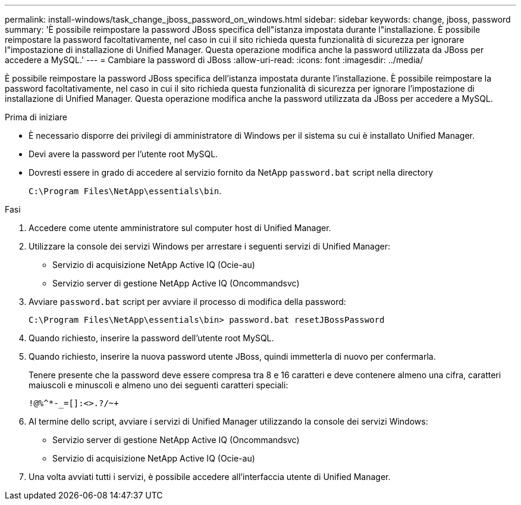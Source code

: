 ---
permalink: install-windows/task_change_jboss_password_on_windows.html 
sidebar: sidebar 
keywords: change, jboss, password 
summary: 'È possibile reimpostare la password JBoss specifica dell"istanza impostata durante l"installazione. È possibile reimpostare la password facoltativamente, nel caso in cui il sito richieda questa funzionalità di sicurezza per ignorare l"impostazione di installazione di Unified Manager. Questa operazione modifica anche la password utilizzata da JBoss per accedere a MySQL.' 
---
= Cambiare la password di JBoss
:allow-uri-read: 
:icons: font
:imagesdir: ../media/


[role="lead"]
È possibile reimpostare la password JBoss specifica dell'istanza impostata durante l'installazione. È possibile reimpostare la password facoltativamente, nel caso in cui il sito richieda questa funzionalità di sicurezza per ignorare l'impostazione di installazione di Unified Manager. Questa operazione modifica anche la password utilizzata da JBoss per accedere a MySQL.

.Prima di iniziare
* È necessario disporre dei privilegi di amministratore di Windows per il sistema su cui è installato Unified Manager.
* Devi avere la password per l'utente root MySQL.
* Dovresti essere in grado di accedere al servizio fornito da NetApp `password.bat` script nella directory
+
`C:\Program Files\NetApp\essentials\bin`.



.Fasi
. Accedere come utente amministratore sul computer host di Unified Manager.
. Utilizzare la console dei servizi Windows per arrestare i seguenti servizi di Unified Manager:
+
** Servizio di acquisizione NetApp Active IQ (Ocie-au)
** Servizio server di gestione NetApp Active IQ (Oncommandsvc)


. Avviare `password.bat` script per avviare il processo di modifica della password:
+
`C:\Program Files\NetApp\essentials\bin> password.bat resetJBossPassword`

. Quando richiesto, inserire la password dell'utente root MySQL.
. Quando richiesto, inserire la nuova password utente JBoss, quindi immetterla di nuovo per confermarla.
+
Tenere presente che la password deve essere compresa tra 8 e 16 caratteri e deve contenere almeno una cifra, caratteri maiuscoli e minuscoli e almeno uno dei seguenti caratteri speciali:

+
`+!@%^*-_+=[]:<>.?/~+`

. Al termine dello script, avviare i servizi di Unified Manager utilizzando la console dei servizi Windows:
+
** Servizio server di gestione NetApp Active IQ (Oncommandsvc)
** Servizio di acquisizione NetApp Active IQ (Ocie-au)


. Una volta avviati tutti i servizi, è possibile accedere all'interfaccia utente di Unified Manager.

